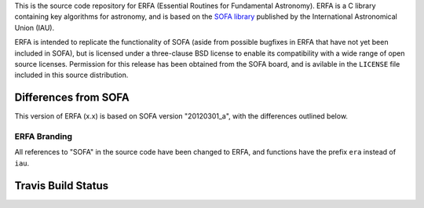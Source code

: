 This is the source code repository for ERFA (Essential Routines for 
Fundamental Astronomy).  ERFA is a C library containing key algorithms for 
astronomy, and is based on the `SOFA library <http://www.iausofa.org/>`_ published by the International 
Astronomical Union (IAU).  

ERFA is intended to replicate the functionality of SOFA (aside from possible
bugfixes in ERFA that have not yet been included in SOFA), but is licensed
under a three-clause BSD license to enable its compatibility with a wide 
range of open source licenses. Permission for this release has been
obtained from the SOFA board, and is avilable in the ``LICENSE`` file included
in this source distribution.

Differences from SOFA
---------------------

This version of ERFA (x.x) is based on SOFA version "20120301_a", with the 
differences outlined below.

ERFA Branding
^^^^^^^^^^^^^

All references to "SOFA" in the source code have been changed to ERFA, and 
functions have the prefix ``era`` instead of ``iau``. 


Travis Build Status
-------------------
.. image:: https://travis-ci.org/liberfa/erfa.png
    :target: https://travis-ci.org/liberfa/erfa
